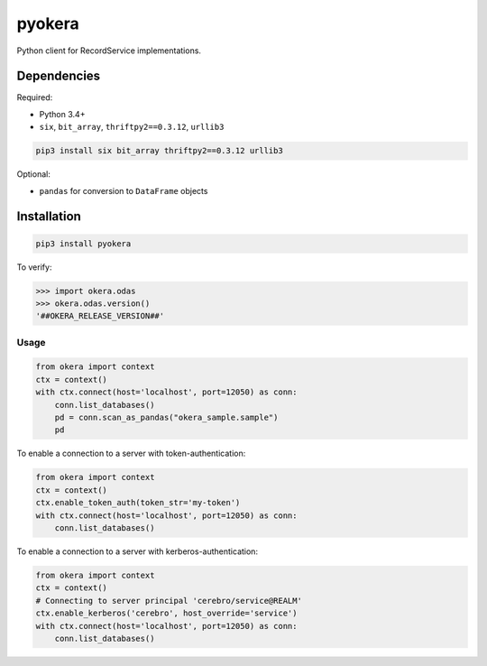 pyokera
=========

Python client for RecordService implementations.

Dependencies
------------

Required:

-  Python 3.4+

-  ``six``, ``bit_array``, ``thriftpy2==0.3.12``, ``urllib3``

.. code:: shell

    pip3 install six bit_array thriftpy2==0.3.12 urllib3

Optional:

-  ``pandas`` for conversion to ``DataFrame`` objects

Installation
------------

.. code:: shell

    pip3 install pyokera

To verify:

.. code:: python

    >>> import okera.odas
    >>> okera.odas.version()
    '##OKERA_RELEASE_VERSION##'

Usage
~~~~~

.. code:: python

    from okera import context
    ctx = context()
    with ctx.connect(host='localhost', port=12050) as conn:
        conn.list_databases()
        pd = conn.scan_as_pandas("okera_sample.sample")
        pd

To enable a connection to a server with token-authentication:

.. code:: python

    from okera import context
    ctx = context()
    ctx.enable_token_auth(token_str='my-token')
    with ctx.connect(host='localhost', port=12050) as conn:
        conn.list_databases()

To enable a connection to a server with kerberos-authentication:

.. code:: python

    from okera import context
    ctx = context()
    # Connecting to server principal 'cerebro/service@REALM'
    ctx.enable_kerberos('cerebro', host_override='service')
    with ctx.connect(host='localhost', port=12050) as conn:
        conn.list_databases()

